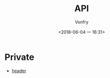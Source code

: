 #+TITLE: API
#+DATE: <2018-06-04 一 16:31>
#+AUTHOR: Vonfry

* Private
  - [[https://github.com/nst/iOS-Runtime-Headers][header]]
